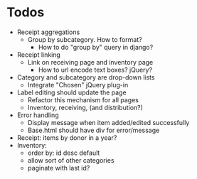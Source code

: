 * Todos
  - Receipt aggregations
    - Group by subcategory. How to format?
      - How to do "group by" query in django?
  - Receipt linking
    - Link on receiving page and inventory page
      - How to url encode text boxes? jQuery?
  - Category and subcategory are drop-down lists
    - Integrate "Chosen" jQuery plug-in
  - Label editing should update the page
    - Refactor this mechanism for all pages
    - Inventory, receiving, (and distribution?)
  - Error handling
    - Display message when item added/edited successfully
    - Base.html should have div for error/message
  - Receipt: items by donor in a year?
  - Inventory:
    - order by: id desc default
    - allow sort of other categories
    - paginate with last id?
